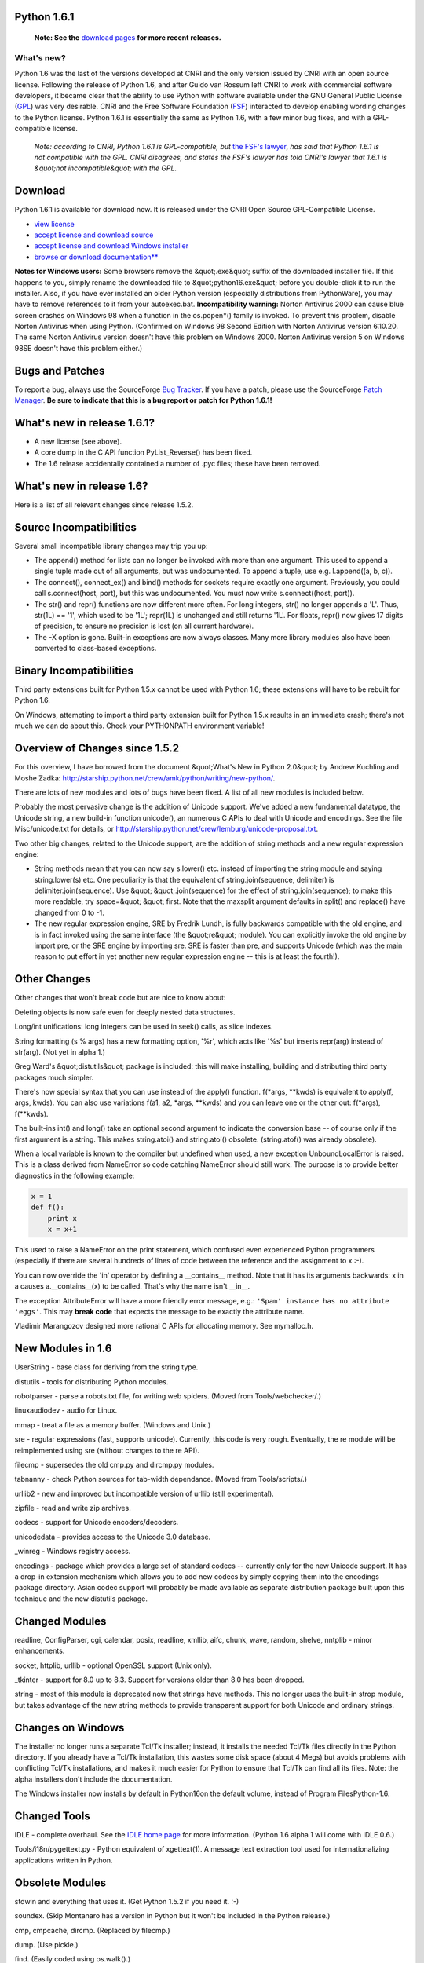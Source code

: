 Python 1.6.1
------------

    **Note: See the** `download pages </download/>`_ **for more recent releases.**

What's new?
~~~~~~~~~~~

Python 1.6 was the last of the versions
developed at CNRI and the only version issued by CNRI with an open
source license.  Following the release of Python 1.6, and after Guido
van Rossum left CNRI to work with commercial software developers, it
became clear that the ability to use Python with software available
under the GNU General Public License (`GPL <http://www.gnu.org/copyleft/gpl.html>`_) was very
desirable.  CNRI and the Free Software Foundation (`FSF <http://www.gnu.org/>`_) interacted to develop enabling
wording changes to the Python license.  Python 1.6.1 is essentially
the same as Python 1.6, with a few minor bug fixes, and with a
GPL-compatible license.

    *Note: according to CNRI, Python 1.6.1 is GPL-compatible, but* `the FSF's lawyer <../2.1/fsf>`_, *has said that Python 1.6.1 is not compatible with the GPL.  CNRI disagrees, and states the FSF's lawyer has told CNRI's lawyer that 1.6.1 is &quot;not incompatible&quot; with the GPL.*

Download
--------

Python 1.6.1 is available for download now.  It is released under
the CNRI Open Source GPL-Compatible License.

- `view license <http://hdl.handle.net/1895.22/1013>`_

- `accept license and download source <download>`_

- `accept license and download Windows installer <download_win>`_

- `browse or download documentation** </doc/1.6/>`_

**Notes for Windows users:** Some browsers remove the &quot;.exe&quot;
suffix of the downloaded installer file.  If this happens to you,
simply rename the downloaded file to &quot;python16.exe&quot; before you
double-click it to run the installer.  Also, if you have ever
installed an older Python version (especially distributions from
PythonWare), you may have to remove references to it from your
autoexec.bat.  **Incompatibility warning:** Norton Antivirus 2000
can cause blue screen crashes on Windows 98 when a function in the
os.popen*() family is invoked.  To prevent this problem, disable
Norton Antivirus when using Python.  (Confirmed on Windows 98 Second
Edition with Norton Antivirus version 6.10.20.  The same Norton
Antivirus version doesn't have this problem on Windows 2000.  Norton
Antivirus version 5 on Windows 98SE doesn't have this problem either.)

Bugs and Patches
----------------

To report a bug, always use the SourceForge `Bug Tracker <http://sourceforge.net/bugs/?group_id=5470>`_.  If
you have a patch, please use the SourceForge `Patch Manager <http://sourceforge.net/patch/?group_id=5470>`_.
**Be sure to indicate that this is a bug report or patch for Python
1.6.1!**

What's new in release 1.6.1?
----------------------------

- A new license (see above).

- A core dump in the C API function PyList_Reverse() has been fixed.

- The 1.6 release accidentally contained a number of .pyc files; these have been removed.

What's new in release 1.6?
--------------------------

Here is a list of all relevant changes since release 1.5.2.

Source Incompatibilities
------------------------

Several small incompatible library changes may trip you up: 

- The append() method for lists can no longer be invoked with more than one argument.  This used to append a single tuple made out of all arguments, but was undocumented.  To append a tuple, use e.g. l.append((a, b, c)).

- The connect(), connect_ex() and bind() methods for sockets require exactly one argument.  Previously, you could call s.connect(host, port), but this was undocumented. You must now write s.connect((host, port)).

- The str() and repr() functions are now different more often.  For long integers, str() no longer appends a 'L'.  Thus, str(1L) == '1', which used to be '1L'; repr(1L) is unchanged and still returns '1L'. For floats, repr() now gives 17 digits of precision, to ensure no precision is lost (on all current hardware).

- The -X option is gone.  Built-in exceptions are now always classes.  Many more library modules also have been converted to class-based exceptions.

Binary Incompatibilities
------------------------

Third party extensions built for Python 1.5.x cannot be used with
Python 1.6; these extensions will have to be rebuilt for Python 1.6.

On Windows, attempting to import a third party extension built for
Python 1.5.x results in an immediate crash; there's not much we can do
about this.  Check your PYTHONPATH environment variable!

Overview of Changes since 1.5.2
-------------------------------

For this overview, I have borrowed from the document &quot;What's New in
Python 2.0&quot; by Andrew Kuchling and Moshe Zadka:
`http://starship.python.net/crew/amk/python/writing/new-python/ <http://starship.python.net/crew/amk/python/writing/new-python/>`_.

There are lots of new modules and lots of bugs have been fixed.  A
list of all new modules is included below.

Probably the most pervasive change is the addition of Unicode support.
We've added a new fundamental datatype, the Unicode string, a new
build-in function unicode(), an numerous C APIs to deal with Unicode
and encodings.  See the file Misc/unicode.txt for details, or
`http://starship.python.net/crew/lemburg/unicode-proposal.txt <http://starship.python.net/crew/lemburg/unicode-proposal.txt>`_.

Two other big changes, related to the Unicode support, are the
addition of string methods and a new regular expression engine:

- String methods mean that you can now say s.lower() etc. instead of importing the string module and saying string.lower(s) etc.  One peculiarity is that the equivalent of string.join(sequence, delimiter) is delimiter.join(sequence).  Use &quot; &quot;.join(sequence) for the effect of string.join(sequence); to make this more readable, try space=&quot; &quot; first.  Note that the maxsplit argument defaults in split() and replace() have changed from 0 to -1.

- The new regular expression engine, SRE by Fredrik Lundh, is fully backwards compatible with the old engine, and is in fact invoked using the same interface (the &quot;re&quot; module).  You can explicitly invoke the old engine by import pre, or the SRE engine by importing sre.  SRE is faster than pre, and supports Unicode (which was the main reason to put effort in yet another new regular expression engine -- this is at least the fourth!).

Other Changes
-------------

Other changes that won't break code but are nice to know about: 

Deleting objects is now safe even for deeply nested data structures. 

Long/int unifications: long integers can be used in seek() calls, as
slice indexes.

String formatting (s % args) has a new formatting option, '%r', which
acts like '%s' but inserts repr(arg) instead of str(arg). (Not yet in
alpha 1.)

Greg Ward's &quot;distutils&quot; package is included: this will make
installing, building and distributing third party packages much
simpler.

There's now special syntax that you can use instead of the apply()
function.  f(*args, **kwds) is equivalent to apply(f, args, kwds).
You can also use variations f(a1, a2, *args, **kwds) and you can leave
one or the other out: f(*args), f(**kwds).

The built-ins int() and long() take an optional second argument to
indicate the conversion base -- of course only if the first argument
is a string.  This makes string.atoi() and string.atol() obsolete.
(string.atof() was already obsolete).

When a local variable is known to the compiler but undefined when
used, a new exception UnboundLocalError is raised.  This is a class
derived from NameError so code catching NameError should still work.
The purpose is to provide better diagnostics in the following example:

.. code-block::

    x = 1
    def f():
        print x
        x = x+1

This used to raise a NameError on the print statement, which confused
even experienced Python programmers (especially if there are several
hundreds of lines of code between the reference and the assignment to
x :-).

You can now override the 'in' operator by defining a __contains__
method.  Note that it has its arguments backwards: x in a causes
a.__contains__(x) to be called.  That's why the name isn't __in__.

The exception AttributeError will have a more friendly error message,
e.g.: ``'Spam' instance has no attribute 'eggs'``.  This may
**break code** that expects the message to be exactly the attribute
name.

Vladimir Marangozov designed more rational C APIs for allocating
memory.  See mymalloc.h.

New Modules in 1.6
------------------

UserString - base class for deriving from the string type. 

distutils - tools for distributing Python modules. 

robotparser - parse a robots.txt file, for writing web spiders.
(Moved from Tools/webchecker/.)

linuxaudiodev - audio for Linux. 

mmap - treat a file as a memory buffer.  (Windows and Unix.) 

sre - regular expressions (fast, supports unicode).  Currently, this
code is very rough.  Eventually, the re module will be reimplemented
using sre (without changes to the re API).

filecmp - supersedes the old cmp.py and dircmp.py modules. 

tabnanny - check Python sources for tab-width dependance.  (Moved from
Tools/scripts/.)

urllib2 - new and improved but incompatible version of urllib (still
experimental).

zipfile - read and write zip archives. 

codecs - support for Unicode encoders/decoders. 

unicodedata - provides access to the Unicode 3.0 database. 

_winreg - Windows registry access. 

encodings - package which provides a large set of standard codecs --
currently only for the new Unicode support. It has a drop-in extension
mechanism which allows you to add new codecs by simply copying them
into the encodings package directory. Asian codec support will
probably be made available as separate distribution package built upon
this technique and the new distutils package.

Changed Modules
---------------

readline, ConfigParser, cgi, calendar, posix, readline, xmllib, aifc,
chunk, wave, random, shelve, nntplib - minor enhancements.

socket, httplib, urllib - optional OpenSSL support (Unix only). 

_tkinter - support for 8.0 up to 8.3.  Support for versions older than
8.0 has been dropped.

string - most of this module is deprecated now that strings have
methods.  This no longer uses the built-in strop module, but takes
advantage of the new string methods to provide transparent support for
both Unicode and ordinary strings.

Changes on Windows
------------------

The installer no longer runs a separate Tcl/Tk installer; instead, it
installs the needed Tcl/Tk files directly in the Python directory.  If
you already have a Tcl/Tk installation, this wastes some disk space
(about 4 Megs) but avoids problems with conflicting Tcl/Tk
installations, and makes it much easier for Python to ensure that
Tcl/Tk can find all its files.  Note: the alpha installers don't
include the documentation.

The Windows installer now installs by default in Python16on the
default volume, instead of Program FilesPython-1.6.

Changed Tools
-------------

IDLE - complete overhaul.  See the `IDLE home page </idle/>`_ for more information.  (Python 1.6 alpha 1 will come with
IDLE 0.6.)

Tools/i18n/pygettext.py - Python equivalent of xgettext(1).  A message
text extraction tool used for internationalizing applications written
in Python.

Obsolete Modules
----------------

stdwin and everything that uses it.  (Get Python 1.5.2 if you need
it. :-)

soundex.  (Skip Montanaro has a version in Python but it won't be
included in the Python release.)

cmp, cmpcache, dircmp.  (Replaced by filecmp.) 

dump.  (Use pickle.) 

find.  (Easily coded using os.walk().) 

grep.  (Not very useful as a library module.) 

packmail.  (No longer has any use.) 

poly, zmod.  (These were poor examples at best.) 

strop.  (No longer needed by the string module.) 

util.  (This functionality was long ago built in elsewhere). 

whatsound.  (Use sndhdr.)

Detailed Changes from 1.6b1 to 1.6
----------------------------------

Slight changes to the CNRI license.  A copyright notice has been
added; the requirement to indicate the nature of modifications now
applies when making a derivative work available &quot;to others&quot; instead of
just &quot;to the public&quot;; the version and date are updated.  The new
license has a new handle.

Added the Tools/compiler package.  This is a project led by Jeremy
Hylton to write the Python bytecode generator in Python.

The function math.rint() is removed. 

In Python.h, &quot;#define _GNU_SOURCE 1&quot; was added. 

Version 0.9.1 of Greg Ward's distutils is included (instead of
version 0.9).

A new version of SRE is included.  It is more stable, and more
compatible with the old RE module.  Non-matching ranges are indicated
by -1, not None.  (The documentation said None, but the PRE
implementation used -1; changing to None would break existing code.)

The winreg module has been renamed to _winreg.  (There are plans for
a higher-level API called winreg, but this has not yet materialized in
a form that is acceptable to the experts.)

The _locale module is enabled by default. 

Fixed the configuration line for the _curses module. 

A few crashes have been fixed, notably <;file>.writelines() with a
list containing non-string objects would crash, and there were
situations where a lost SyntaxError could dump core.

The <;list>.extend() method now accepts an arbitrary sequence
argument.

If __str__() or __repr__() returns a Unicode object, this is
converted to an 8-bit string.

Unicode string comparisons is no longer aware of UTF-16
encoding peculiarities; it's a straight 16-bit compare.

The Windows installer now installs the LICENSE file and no longer
registers the Python DLL version in the registry (this is no longer
needed).  It now uses Tcl/Tk 8.3.2.

A few portability problems have been fixed, in particular a
compilation error involving socklen_t.

The PC configuration is slightly friendlier to non-Microsoft
compilers.